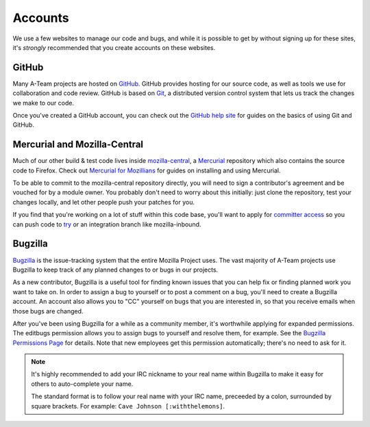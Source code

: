 Accounts
========

We use a few websites to manage our code and bugs, and while it is possible to
get by without signing up for these sites, it's *strongly* recommended that
you create accounts on these websites.

GitHub
------

Many A-Team projects are hosted on GitHub_. GitHub provides hosting for our
source code, as well as tools we use for collaboration and code review. GitHub
is based on Git_, a distributed version control system that lets us track the
changes we make to our code.

Once you've created a GitHub account, you can check out the `GitHub help site`_
for guides on the basics of using Git and GitHub.

.. seealso::

   `Mozilla on GitHub <https://github.com/mozilla/>`_
      Mozilla's organization account on GitHub.

.. _GitHub: https://github.com/
.. _Git: https://git-scm.com/
.. _GitHub help site: https://help.github.com/


Mercurial and Mozilla-Central
-----------------------------

Much of our other build & test code lives inside `mozilla-central`_,
a `Mercurial`_ repository which also contains the source code to Firefox. Check 
out `Mercurial for Mozillians`_ for guides on installing and using Mercurial.

To be able to commit to the mozilla-central repository directly, you will need to
sign a contributor's agreement and be vouched for by a module owner. You
probably don't need to worry about this initially: just clone the
repository, test your changes locally, and let other people
push your patches for you.

If you find that you're working on a lot of stuff within this
code base, you'll want to apply for `committer access`_ so you can push
code to try_ or an integration branch like mozilla-inbound.

.. _mozilla-central: https://developer.mozilla.org/en-US/docs/mozilla-central
.. _Mercurial: https://www.mercurial-scm.org/
.. _Mercurial for Mozillians: https://mozilla-version-control-tools.readthedocs.io/en/latest/hgmozilla/
.. _`committer access`: https://www.mozilla.org/en-US/about/governance/policies/commit/
.. _try: https://wiki.mozilla.org/Build:TryServer

Bugzilla
--------

Bugzilla_ is the issue-tracking system that the entire Mozilla Project uses.
The vast majority of A-Team projects use Bugzilla to keep track of any planned
changes to or bugs in our projects.

As a new contributor, Bugzilla is a useful tool for finding known issues that
you can help fix or finding planned work you want to take on. In order to
assign a bug to yourself or to post a comment on a bug, you'll need to create
a Bugzilla account. An account also allows you to "CC" yourself on bugs that
you are interested in, so that you receive emails when those bugs are changed.

After you've been using Bugzilla for a while as a community member,
it's worthwhile applying for expanded permissions. The editbugs
permission allows you to assign bugs to yourself and resolve them, for
example. See the `Bugzilla Permissions Page`_ for details. Note that
new employees get this permission automatically; there's no need to ask for it.

.. note:: It's highly recommended to add your IRC nickname to your real name
   within Bugzilla to make it easy for others to auto-complete your name.

   The standard format is to follow your real name with your IRC name,
   preceeded by a colon, surrounded by square brackets. For example:
   ``Cave Johnson [:withthelemons]``.

.. _Bugzilla: https://bugzilla.mozilla.org/
.. _`Bugzilla Permissions Page`: https://bugzilla.mozilla.org/page.cgi?id=get_permissions.html
